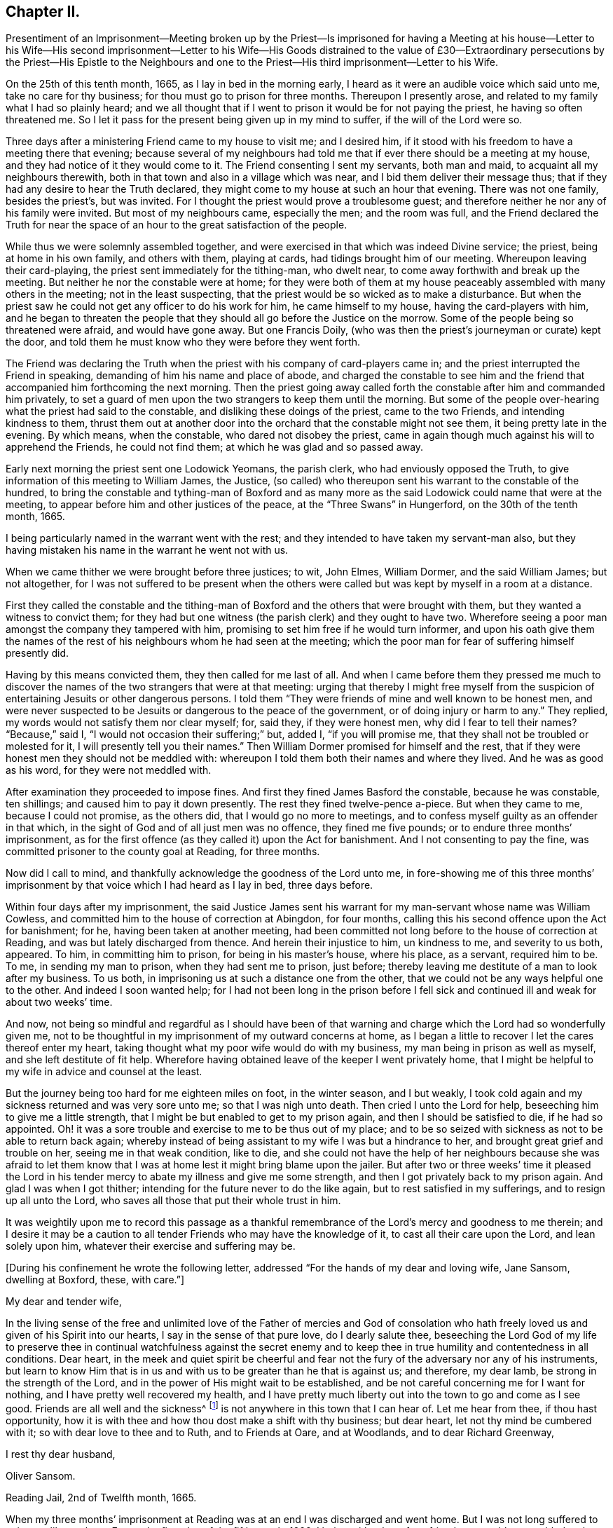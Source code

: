 == Chapter II.

Presentiment of an Imprisonment--Meeting broken up by the Priest--Is imprisoned
for having a Meeting at his house--Letter to his Wife--His second imprisonment--Letter
to his Wife--His Goods distrained to the value of £30--Extraordinary persecutions
by the Priest--His Epistle to the Neighbours and one to the Priest--His
third imprisonment--Letter to his Wife.

On the 25th of this tenth month, 1665, as I lay in bed in the morning early,
I heard as it were an audible voice which said unto me, take no care for thy business;
for thou must go to prison for three months.
Thereupon I presently arose, and related to my family what I had so plainly heard;
and we all thought that if I went to prison it would be for not paying the priest,
he having so often threatened me.
So I let it pass for the present being given up in my mind to suffer,
if the will of the Lord were so.

Three days after a ministering Friend came to my house to visit me; and I desired him,
if it stood with his freedom to have a meeting there that evening;
because several of my neighbours had told me that
if ever there should be a meeting at my house,
and they had notice of it they would come to it.
The Friend consenting I sent my servants, both man and maid,
to acquaint all my neighbours therewith,
both in that town and also in a village which was near,
and I bid them deliver their message thus;
that if they had any desire to hear the Truth declared,
they might come to my house at such an hour that evening.
There was not one family, besides the priest`'s, but was invited.
For I thought the priest would prove a troublesome guest;
and therefore neither he nor any of his family were invited.
But most of my neighbours came, especially the men; and the room was full,
and the Friend declared the Truth for near the space
of an hour to the great satisfaction of the people.

While thus we were solemnly assembled together,
and were exercised in that which was indeed Divine service; the priest,
being at home in his own family, and others with them, playing at cards,
had tidings brought him of our meeting.
Whereupon leaving their card-playing, the priest sent immediately for the tithing-man,
who dwelt near, to come away forthwith and break up the meeting.
But neither he nor the constable were at home;
for they were both of them at my house peaceably assembled with many others in the meeting;
not in the least suspecting, that the priest would be so wicked as to make a disturbance.
But when the priest saw he could not get any officer to do his work for him,
he came himself to my house, having the card-players with him,
and he began to threaten the people that they should
all go before the Justice on the morrow.
Some of the people being so threatened were afraid, and would have gone away.
But one Francis Doily, (who was then the priest`'s journeyman or curate) kept the door,
and told them he must know who they were before they went forth.

The Friend was declaring the Truth when the priest
with his company of card-players came in;
and the priest interrupted the Friend in speaking,
demanding of him his name and place of abode,
and charged the constable to see him and the friend
that accompanied him forthcoming the next morning.
Then the priest going away called forth the constable after him and commanded him privately,
to set a guard of men upon the two strangers to keep them until the morning.
But some of the people over-hearing what the priest had said to the constable,
and disliking these doings of the priest, came to the two Friends,
and intending kindness to them,
thrust them out at another door into the orchard that the constable might not see them,
it being pretty late in the evening.
By which means, when the constable, who dared not disobey the priest,
came in again though much against his will to apprehend the Friends,
he could not find them; at which he was glad and so passed away.

Early next morning the priest sent one Lodowick Yeomans, the parish clerk,
who had enviously opposed the Truth,
to give information of this meeting to William James, the Justice,
(so called) who thereupon sent his warrant to the constable of the hundred,
to bring the constable and tything-man of Boxford and as many more
as the said Lodowick could name that were at the meeting,
to appear before him and other justices of the peace,
at the "`Three Swans`" in Hungerford, on the 30th of the tenth month, 1665.

I being particularly named in the warrant went with the rest;
and they intended to have taken my servant-man also,
but they having mistaken his name in the warrant he went not with us.

When we came thither we were brought before three justices; to wit, John Elmes,
William Dormer, and the said William James; but not altogether,
for I was not suffered to be present when the others were
called but was kept by myself in a room at a distance.

First they called the constable and the tithing-man of Boxford
and the others that were brought with them,
but they wanted a witness to convict them;
for they had but one witness (the parish clerk) and they ought to have two.
Wherefore seeing a poor man amongst the company they tampered with him,
promising to set him free if he would turn informer,
and upon his oath give them the names of the rest
of his neighbours whom he had seen at the meeting;
which the poor man for fear of suffering himself presently did.

Having by this means convicted them, they then called for me last of all.
And when I came before them they pressed me much to discover
the names of the two strangers that were at that meeting:
urging that thereby I might free myself from the suspicion
of entertaining Jesuits or other dangerous persons.
I told them "`They were friends of mine and well known to be honest men,
and were never suspected to be Jesuits or dangerous to the peace of the government,
or of doing injury or harm to any.`"
They replied, my words would not satisfy them nor clear myself; for, said they,
if they were honest men, why did I fear to tell their names?
"`Because,`" said I, "`I would not occasion their suffering;`" but, added I,
"`if you will promise me, that they shall not be troubled or molested for it,
I will presently tell you their names.`"
Then William Dormer promised for himself and the rest,
that if they were honest men they should not be meddled with:
whereupon I told them both their names and where they lived.
And he was as good as his word, for they were not meddled with.

After examination they proceeded to impose fines.
And first they fined James Basford the constable, because he was constable,
ten shillings; and caused him to pay it down presently.
The rest they fined twelve-pence a-piece.
But when they came to me, because I could not promise, as the others did,
that I would go no more to meetings,
and to confess myself guilty as an offender in that which,
in the sight of God and of all just men was no offence, they fined me five pounds;
or to endure three months`' imprisonment,
as for the first offence (as they called it) upon the Act for banishment.
And I not consenting to pay the fine,
was committed prisoner to the county goal at Reading, for three months.

Now did I call to mind, and thankfully acknowledge the goodness of the Lord unto me,
in fore-showing me of this three months`' imprisonment
by that voice which I had heard as I lay in bed,
three days before.

Within four days after my imprisonment,
the said Justice James sent his warrant for my man-servant whose name was William Cowless,
and committed him to the house of correction at Abingdon, for four months,
calling this his second offence upon the Act for banishment; for he,
having been taken at another meeting,
had been committed not long before to the house of correction at Reading,
and was but lately discharged from thence.
And herein their injustice to him, un kindness to me, and severity to us both, appeared.
To him, in committing him to prison, for being in his master`'s house, where his place,
as a servant, required him to be.
To me, in sending my man to prison, when they had sent me to prison, just before;
thereby leaving me destitute of a man to look after my business.
To us both, in imprisoning us at such a distance one from the other,
that we could not be any ways helpful one to the other.
And indeed I soon wanted help;
for I had not been long in the prison before I fell sick
and continued ill and weak for about two weeks`' time.

And now,
not being so mindful and regardful as I should have been of that
warning and charge which the Lord had so wonderfully given me,
not to be thoughtful in my imprisonment of my outward concerns at home,
as I began a little to recover I let the cares thereof enter my heart,
taking thought what my poor wife would do with my business,
my man being in prison as well as myself, and she left destitute of fit help.
Wherefore having obtained leave of the keeper I went privately home,
that I might be helpful to my wife in advice and counsel at the least.

But the journey being too hard for me eighteen miles on foot, in the winter season,
and I but weakly, I took cold again and my sickness returned and was very sore unto me;
so that I was nigh unto death.
Then cried I unto the Lord for help, beseeching him to give me a little strength,
that I might be but enabled to get to my prison again,
and then I should be satisfied to die, if he had so appointed.
Oh! it was a sore trouble and exercise to me to be thus out of my place;
and to be so seized with sickness as not to be able to return back again;
whereby instead of being assistant to my wife I was but a hindrance to her,
and brought great grief and trouble on her, seeing me in that weak condition,
like to die,
and she could not have the help of her neighbours because she was afraid to let
them know that I was at home lest it might bring blame upon the jailer.
But after two or three weeks`' time it pleased the Lord in his
tender mercy to abate my illness and give me some strength,
and then I got privately back to my prison again.
And glad I was when I got thither; intending for the future never to do the like again,
but to rest satisfied in my sufferings, and to resign up all unto the Lord,
who saves all those that put their whole trust in him.

It was weightily upon me to record this passage as a thankful
remembrance of the Lord`'s mercy and goodness to me therein;
and I desire it may be a caution to all tender Friends who may have the knowledge of it,
to cast all their care upon the Lord, and lean solely upon him,
whatever their exercise and suffering may be.

+++[+++During his confinement he wrote the following letter,
addressed "`For the hands of my dear and loving wife, Jane Sansom, dwelling at Boxford,
these, with care.`"]

My dear and tender wife,

In the living sense of the free and unlimited love of the Father of mercies and God
of consolation who hath freely loved us and given of his Spirit into our hearts,
I say in the sense of that pure love, do I dearly salute thee,
beseeching the Lord God of my life to preserve thee in continual watchfulness against
the secret enemy and to keep thee in true humility and contentedness in all conditions.
Dear heart,
in the meek and quiet spirit be cheerful and fear not the
fury of the adversary nor any of his instruments,
but learn to know Him that is in us and with us to be greater than he that is against us;
and therefore, my dear lamb, be strong in the strength of the Lord,
and in the power of His might wait to be established,
and be not careful concerning me for I want for nothing,
and I have pretty well recovered my health,
and I have pretty much liberty out into the town to go and come as I see good.
Friends are all well and the sickness^
footnote:[This no doubt refers to the fearful plague which was then raging in London.]
is not anywhere in this town that I can hear of.
Let me hear from thee, if thou hast opportunity,
how it is with thee and how thou dost make a shift with thy business; but dear heart,
let not thy mind be cumbered with it; so with dear love to thee and to Ruth,
and to Friends at Oare, and at Woodlands, and to dear Richard Greenway,

I rest thy dear husband,

Oliver Sansom.

Reading Jail, 2nd of Twelfth month, 1665.

When my three months`' imprisonment at Reading was
at an end I was discharged and went home.
But I was not long suffered to enjoy my liberty there.
For on the first-day of the fifth month, 1666,
I being with other of my friends peaceably assembled at
the house of Bartholomew Malam in Lambourne Woodlands,
to wait upon and worship the Lord,
we were violently haled out of our meeting by armed soldiers of
the trained band under the conduct of Charles Garrard their captain,
and many of us carried to Lambourne before Humphrey Hide, Thomas Garrard,
and Charles Fettiplace, called Justices, who committed eleven of us to prison,
viz. seven to the house of correction at Abingdon, and four, whereof I was one,
to the common jail at Reading for three months, upon the Act for Banishment;
where I continued a prisoner very near fourteen weeks.

+++[+++He wrote the following letter to his wife during this imprisonment.]

My dear wife,

These are to let thee understand that through the goodness of the Lord
I am very well in health and at present feel not the want of anything;
for I know the living God to be my Shepherd who doth
guide and lead me in the green pastures of comfort,
joy, and peace; so that satisfaction is by me daily enjoyed and witnessed.
Dear heart,
feel me in that living spring from whence our refreshment and daily satisfaction comes,
and be steadfast and immovable,
always having the eye of thy mind inwardly opened in pure fear,
watching over thy thoughts, words, and actions.
Oh dear heart, my true breathings often to the Lord have been,
that we both may be preserved faithful and single to the Lord;
that in all trials and sufferings that at present do or ever hereafter may attend us;
I say my earnest desire is, that we may not look out,
nor murmur at the Lord`'s dealings with us,
but that we may always be given up to do or to suffer
what the Lord shall be pleased to exercise us withal;
knowing that we are the Lord`'s, and he may do with us what pleaseth him,
and assuredly he will not suffer us to be tempted or tried any further than he will
give us strength to bear and endure as we stand faithful to what he makes known to us.
With dear love to all faithful Friends at Oare or elsewhere, I remain thy dear husband,

O+++.+++ Sansom.

Reading Jail, 14th of Fifth month, 1666.

And when I was set free from that imprisonment and came home again,
it was not long before my old adversary gave me another toss,
as he had before threatened to do.
For though I never went to hear the priest,
nor ever had one pennyworth of service from him, yet was he always restless till he had,
by one evil way or other, gotten away my goods from me for his pretended wages;
ruling by force and cruelty over the consciences of men,
like those whom the Prophet was sent to cry woe against, Ezekiel xxxiv.
Wherefore I think fit to set forth some more of his proceedings against
me after I was come home from my second imprisonment in Reading.

First I was summoned by a subpoena to appear in the Court of Exchequer at Westminster,
at his suit, in the ninth month, 1666.
Where when I appeared, according to the express words of the writ,
I found none to prosecute me or lay any thing to my charge;
for he had changed his mind and would not proceed any further in that Court.

But in a few months after, he procured a warrant called a Justicias from the Sheriff,
out of the County Court; and with that warrant he sent two bailiffs,
who took away my horses, which they kept in the bailiff`'s hands at Newbury,
and put my cows in the pound at Boxford and locked them in;
and so hard-hearted were both priest and bailiffs,
that they took no care nor gave any order that the cows should have meat given them;
so that if I had not carried fodder to them, they might have suffered much,
and have perished.
This coming to the hearing of one of my relations,
he (unknown to me) went to the under-Sheriff and passed his word,
that the cattle should be forthcoming when he should demand them;
and thereupon after they had been so detained for the space of eight days,
they were returned to me again.

On the 8th day of the second month, 1667, the Sheriff kept his Court at Abingdon,
whither this priest repaired; and his lawyer drew forth a declaration against me,
which contained many untruths.
Then some of my relations caused an attorney to give an appearance;
and the attorney`'s opinion was,
that the priest could not have a trial for tithes in that court.
After which I heard no more of this proceeding for four or five months;
so that I was ready to think the priest had let fall his suit there also.
But on the 26th of the sixth month 1667,
he stole (as I may say) a trial in the same Court.
For it was so subtly and privately carried on, that I had no certain knowledge of it,
before the bailiff came upon me with an execution;
and that too was early the next morning after the trial.
The bailiff`'s name was Richard Smith, who rushing suddenly in, searched my house,
and took away three pounds in money, and drove away all my cows and sheep,
amounting in all to the value of thirty pounds or thereabouts,
though the single value which the priest sued for was six pounds and eight shillings.

The wickedness of this priest was so great that I am willing
to hope there were but few worse in the nation;
for he was not only greedy, but exceeding envious.
Insomuch that when a certain man of my acquaintance, out of natural affection to me,
without either my consent or knowledge,
sent to him by some of his neighbours to let him
know that if he would take two indifferent men,
and let them value what the tithes of my living was worth, he would engage to pay it;
the priest would not accept of it, but said he would root me out of the town,
or words to that effect.
And so high was his malice that it made him not only break forth into those bad expressions,
as that, if the king would but grant a law for it,
he would be the first man that would have me burnt,
and that would set a fagot to my tail, which he uttered more than once; but also,
after he had caused me to be excommunicated he told the people,
that now none must have anything to do with me, either to buy or sell or the like;
and even the miller was forbidden to grind my corn.

Yea this envious priest threatened one man that did use to work for me,
that if he did not leave off working for me he would present him into Oxford Court,
and the severity of the law should be prosecuted
against him and bid him work for me again if he dared.
The poor man for fear of the priest left off,
and did not dare to work for me any longer at that time.
But about a year after having forgot it seems the priest`'s threatenings,
he ventured to work for me again.
But the priest had not forgot to deal wickedly by him,
as the poor man soon found to his cost, for he was presented,
and the apparitor came and summoned him to appear at their Court;
which so affrighted the poor man, that being in doubt what the issue of it might be,
he gave the apparitor money to make it up and settle the matter,
that he might have no further trouble about it.

Another occasion of no small difference happened between us, which was this:
the tower of his worship house, called by him the Church, had formerly fallen down;
and my house adjoining to that which they call the Churchyard,
the rubbish thereof lay so high against the side of my house, that it did me much hurt.
Wherefore I took my mattock,
and went to dig a trench or gutter under the eaves
of my house on that side next the graveyard.
But the priest seeing me at work there,
came at me with open mouth as if he would have devoured me,
and violently took my mattock from me; and not only so,
but threw down my garden bounds on that side which
was next the said graveyard flat on the ground,
and caused the trench I had digged to be filled up.
And so great a clamour and noise he made,
that it drew several of the neighbours in to know what the matter was.
When he saw them flock in, he in his rage and thinking to startle me,
asked me before them, whether I would own that letter which I had lately sent him?
I bid him produce it and read it to them and I would assuredly own it.
But he seeing me not daunted at it would not produce it.
Now true it was, that I had sent him a letter not long before;
the occasion whereof was this.

After he had taken away my goods for tithes, as is before related, some of my relations,
seeing that my goods were like to be sold under-hand,
made an agreement with the priest to pay him twenty pounds,
and they to take the goods to sell for as much as they could; intending, as they said,
to keep the overplus money for him till another time if he should fall upon me again.
This agreement between the priest and them,
I was so far from having any hand in or giving any consent or countenance to,
that I endeavoured to the utmost of my power to hinder and withstand it; as the Lord,
who knows my heart, bears me witness.
And when this blind bargain was thus patched up and the money paid,
there was a general release under the priest`'s hand and seal sent to me;
which I returned back to him, enclosed in the letter he mentioned,
which was of this tenor:

James Anderton,

I have lately received a general release under thy hand and seal.
I much wonder thou wast so impudent as first to steal my goods
and rob my house for wages though I never set thee at work;
and then deceitfully thou makest it out as if I had paid thy demands,
and thereupon hast acquitted me.
Be it known unto thee thou hypocrite, that I never consented to pay thee anything,
because I owed thee nothing;
thy release I return back to thee again as a testimony against thy deceit.
But as for the goods and money that were by thee violently taken from me,
I can look upon it to be no other than theft and robbery,
which will assuredly be upon thy account before the
righteous God unto whom I have committed my cause,
whose truth and servants thou hast reproached,
and whose worship thou hast disdainfully opposed.
For at Chewly, on the 10th of the seventh month,
thou didst prefer card-playing before the true worship of God.
Oh full of all subtlety, how dost thou pervert the right way of God!
Thou shalt as assuredly feel the vengeance of God and his
fiery indignation for these things as thou hast done them;
and with the murderer,
swearer and liar thou shalt be shut out except thou speedily repent.
O repent, repent; if thou canst find a place.

O+++.+++ S.

The 24th of the Eighth month, 1667.

P+++.+++ S.--And now, James Anderton,
consider with thyself what thou hast brought to pass by
thy striving in cruelty against me these four years;
thou hast but made thy folly manifest.
Alas! what am I, that thou shouldst thus strive against me?
But it is the living God that is on my side and hath preserved me hitherto;
living praises be to His name forever.

In the Truth of God, unto which all must bow,

At first I was not so strong as I am now.

Holy Praises be to my Rock and Strength forever;

For from his Love no earthly thing can sever.

O+++.+++ S.

After this I had little more to do with him for some time,
till the Court Leet came which was in the second month, 1668,
to which being summoned I did appear there;
and the priest being there also he soon fell upon me,
charging me with having printed lies against him in a book,
which he said was almost filled with lies.
I desired him to instance in anyone particular, and prove it false if he could,
before all the people; there being the chief men of three or four parishes.
He would not give an instance; but went on exclaiming against me with a loud voice;
saying I held erroneous principles, and that I denied the Trinity^
footnote:[The Society of Friends always believed
in the "`three that bear witness in heaven:
the Father, the Word, and the Holy Spirit`" (1 John 5:7),
they only objected to calling the Father, Son,
and Spirit three distinct "`persons,`" not feeling free in conscience
to give other names or appellations to the one true God,
than what are given in holy Scripture.]
and the Sacraments.
I answered that I denied no principle of religion that can be warranted by the Scriptures.
But he not willing that I should be heard went on still,
and made a long clamorous speech against me, using many bitter reviling words.
And not satisfied with that,
he in his fury with his own hands violently plucked
my hat from off my head two several times,
in the presence of all the people, and the last time kept my hat from me for a while.
And thus he spent much of the time until he went to dinner,
endeavouring as much as in him lay to render me odious and contemptible,
and to make me a gazing-stock to the whole assembly.
But when the priest was gone to dinner it came in my mind to write a few words,
for the better information and satisfaction of the people; which I did in these words:--

Whereas I, Oliver Sansom,
have this day been charged by James Anderton with printing lies in a book against him,
and also with holding erroneous opinions,
both which charges are absolutely false and untrue,
as will plainly be made appear if he will but commit them to writing;
and therefore I desire it may be so done.
But if he refuse,
may it not then be justly suspected that he cannot prove what he hath charged me with:
let the wise in heart judge.

This is written, that things may be fairly tried, and false reports stopped, by

Oliver Sansom.

The 6th of the Second month, 1668.

This little paper I fastened to a post in the middle
of the great hall where the Court was kept,
that it might be seen and read of all there present.
And after it had stuck there some time and was pretty well viewed,
one of the company took it down and carried it up to the priest.
And whether it was that he was sensible he had overshot himself and was
not willing to have his false charges at that time further opened,
or that having had his dinner he was in a better humour, I know not;
but all that afternoon he carried himself more quietly
towards me and with a show of kindness.

Mention was made how the priest having taken away my goods for tithes,
some of my relations had made an agreement with him and paid him twenty pounds,
that they might have the disposal of the goods,
and keep the overplus money for him until another time.
One of those relations was Thomas Bunce, my wife`'s father, who some time after,
observing that what he had done had made me very uneasy,
and did but make the priest more greedy after his prey,
was troubled in his mind that he had meddled in that matter;
and being desirous to be rid of that money which was left in his hands
on that occasion and to clear himself from being further concerned therein,
he sent the money to the priest, and with it the following letter.

Mr. Anderton,

Whereas there did arise a difference between you and my son-in-law Oliver Sansom,
which did grow to such a height and on your part was managed with such rigour,
that about a year ago you did cause his house to
be searched and took away what money was to be had,
and also seized and drove away all his sheep and cows.
Whereupon I sent my other son-in-law Richard Vokins to assist
my friend John Sansom to make an agreement with you;
fearing lest you should make such a spoil of the goods of the said Oliver,
as might be to his undoing.
And so an agreement was concluded, and you being paid your demands in money,
then the goods (that by your procurement were taken away
as aforesaid) were by you delivered into their hands;
that is to say, to John Sansom and Richard Vokins,
and the said goods being sold did arise to more money than was paid to you for them.
The overplus whereof being now in my hands and I considering
seriously with myself that the man from whom the goods were
taken detains his tithes only upon a conscientious account,
therefore I think he should not be so hardly dealt with;
for sure I am it is contrary to the doctrine and commands of Christ,
which was to love enemies, and to forgive trespasses as we desire to be forgiven.
And it is also contrary to the Apostles`' practice who did not make the Gospel chargeable,
for they testified to them among whom they preached,
that they sought not theirs but them.
And seeing you do profess the Scriptures to be your rule,
I desire you would compare your practice with them.
As for my part I am sorry that ever I meddled with those
goods taken away by you on that account and in that manner;
and I do hereby let you know,
that I do intend never to be concerned in such a business again.
In witness whereof I do herewith return the overplus money back again to you,
desiring I may be as clear before the Lord as I am in doing wrong to you in this matter.

Thomas Bunce.

Charney, October 30th, 1668.

There was also another letter written to the priest upon the same occasion,
by Richard Vokins; who had been an agent or instrument in the before-mentioned agreement;
and thus it was:

Mr. Anderton,

These are to let you know that I intend never to be instrumental any way
in making any more agreements or compositions between you and Oliver Sansom.
For I see it doth on the one hand but add grief to his sufferings and
on the other hand it encourages you in your oppression and violent doings.
Therefore I advise you to take heed and look to it;
for he that doth wrong shall receive of the Lord for the wrong he hath done,
and there is no respect of persons with him.
And besides I may tell you that your dealing with us in
that composition was not like a civil honest man;
for you did beforehand promise to bring a particular account with you to Cheveley
(where we met you) what your demands were that you did sue for.
But when you should have produced it, you shuffled and shifted it off;
pretending a mistake.
However to satisfy us you did then and there punctually promise again and again
that Oliver should have it of you whensoever he would desire it;
and thereupon we did agree and compose the matter with you and paid you money,
so that you had your desire.
But when Oliver did ask you to perform your promise, you did deny him with these words,
'`I have done with that now.`' Meaning, that having got the money you had your desire,
and did not intend to perform your promise.
But I must tell you that if you had not promised,
and covenanted in that manner I suppose we should have made no agreement with you,
however not at that time;
for it would have been unreasonable for us to have paid
you so much money and not expect to know for what,
and why, in the particulars.
And seeing you have dealt so by us,
I have just ground if it be but for that cause to deny any further dealing with you;
for plainly I have not often found the like deceit among the worst of men.

Richard Vokins.

West Charlow, October 31st, 1668.

These letters were first delivered to my own father,
in hopes that he also would clear himself from being concerned any more
for the future in the controversy between the priest and me.
For my relations meddling in it had been and was a great exercise and trouble to me;
and I laboured with my utmost diligence to prevail with them to engage
themselves from meddling any more in this matter for the future.
And having prevailed with my father-in-law and brother-in-law,
as aforesaid (who both of them were afterwards convinced of the blessed Truth and became
honest Friends and lovers of it;) I besought my own father also to do the like.
But he for a while refused, intending to make a further agreement with the priest;
and for that end sent several times to him to invite him to meet him at
some convenient place that they might treat together about it.
But when he saw that the priest kept off and would not come to speak with him,
he sent to him, desiring a particular account of his demands.

At length the priest sent him a few words in writing after a slight manner,
altogether insignificant as to particulars, and therefore unsatisfactory to my father.

Whereupon seeing himself so slighted and his expectation frustrated,
my father was offended with the priest,
and became willing also to acquit himself of that business;
and thereupon after he had laboured in it near three months,
he sent both the money and the letters,
which he had some time before received from my father-in-law Thomas Bunce,
and my brother-in-law Richard Vokins, (which he had kept till now,
that they might not anger the priest and render him less tractable
in his intended treaty with him;) and together with them,
he sent the priest a few lines from himself also, in these words:

Mr. Anderton,

Whereas I have received a paper containing a certain value of tithe of Oliver Sansom`'s,
but nothing in particular nor any name subscribed to it,
I having received of my friend Thomas Bunce the money
that is left of the goods which you took away,
I do herewith send it to you with a letter that came from the said Thomas Bunce,
and also one from Richard Vokins;
intending never any more to have anything to do therein.
So with my love to you, I rest,

John Sansom.

January 1st, 1668.

My relations having thus (through my importunity) discharged
themselves of this matter it was greatly to my satisfaction.
But when these letters were delivered to the priest,
he was very angry and refused to take the money.
Whereupon the neighbour that carried it to him came
to my house and throwing it down on the table said,
the priest would not have it, and he thought I had most right to it;
and so left it and went his way.

After this, at the time called Easter following,
the people of Box ford (where I lived) being gathered
together in the house they called their Church,
to choose officers for the parish;
the priest took occasion at that time and in that place,
to accuse me in a malicious manner before all the people there assembled;
and spake also contemptuously against the Truth and way of God,
which I and my Friends made profession of.
Which when I heard of I was much grieved,
and felt a concern lie upon my spirit to write something in answer thereunto,
for the information and good of the people and for the vindication
of the precious Truth from his slanderous suggestions;
whereby he sought to render both it and them that professed it odious to his auditory.
And that which I wrote was as followeth.

Friends and Neighbours,

Forasmuch as James Anderton hath opened his mouth wide against
the innocent people of God called Quakers in general,
and me in particular; but chiefly against the Truth which we profess;
now it is well known to most of you that his enmity hath
been openly manifested towards me both by words and deeds.

Yet he could never justly charge me with evil doing, though he hath sought for it;
to the praise of the God of my life be it spoken, who by his grace hath preserved me,
and by his own good Spirit hath led and strengthened me hitherto;
blessed be His holy name forever.

Now as to what he hath charged me with from the printed book,
wherein some of his envious doings are laid open and discovered;
for the truth of what is therein contained you know I need not go far for witnesses;
because that many of you can testify from your own
knowledge that the greatest part thereof is true;
and as to that passage in the latter end of the said book, to wit,
that he preferred card-playing before the true worship of God,
you know that in your hearing he said,
that he did prefer card-playing a hundred times before
our meetings for worshipping of God.

Now if it can be proved,
that the true worship of God is in that very way
which we meet together to worship him in,
and in that very way wherein we meet together and
worship God in is the true worship of God performed;
then it is evident,
that he that speaks against our meetings speaks against the true worship of God:
now it can be so proved,
therefore he that speaks against our meetings speaks against the true worship of God.

For proof hereof, First,
we can and do in truth testify that we have the seal
and witness of the Spirit of Christ in ourselves,
that in our meetings we do worship the only true God in Spirit and in Truth,
according to the words of Christ, (John iv.) And therein we do find acceptance with him,
and are also led and guided by the same Spirit to do those things which please him.
And as many as become faithfully obedient thereunto come
to know the effectual working of his mighty power,
to redeem them from the bondage and captivity of sin and death inwardly,
and from a vain conversation outwardly; so as to live soberly,
righteously and godly in this present world.

Secondly.
We do abide in the doctrine of Christ and do keep his commandments;
as might be largely evinced according to the Scriptures of Truth.

Thirdly.
Our meetings are according to the examples of the
Apostles and saints in the primitive times,
who worshipped God in the Spirit and rejoiced in
Christ Jesus and had no confidence in the flesh;
and if anything was revealed to him that sat by, the first was to hold his peace;
that all might be comforted and edified in the Truth.
1st Cor.
xiv. 30.

Fourthly.
We are also come to witness the fulfilling of the Scriptures
which were spoken before by our Lord and Saviour Jesus Christ,
to wit, that against his followers,
persecutors would arise who would say all manner of evil against them for his sake;
and that they would cast them out of the synagogues; yea, said he, the time shall come,
that whosoever killeth you will think he doth God service.

Now see and mark well, whether James Anderton be not exactly here pointed at; as First,
for saying all manner of evil falsely.
Secondly, for excommunicating or casting out of his synagogue.
And Thirdly, for putting to death, if he had power to his will.
For he hath told me in plain terms, that if the king would but grant a law,
he would be the first man that would set a fagot to my tail.
A sure sign that he is not a true Christian, not a follower of Christ Jesus.
For we have the express testimony of the Apostle Paul,
that all who will live godly in Christ Jesus shall suffer persecution; not persecute,
but be persecuted.
And as the Christians of old had these things done unto them,
so we have now the same done unto us; and that for no other cause but for godly living,
innocent walking,
and bearing our faithful testimony for the truth
and worship of our God against all false worships.
And like as they of old did,
so we now for the same cause do take joyfully the spoiling of our goods;
knowing in ourselves that we have in Heaven a better and more enduring substance.
So that we are not terrified by our adversaries;
"`Which is to them an evident token of perdition; but to us of salvation,
and that of God.`" Phil. 1:28.

So it is clear, first, by the witness of the Spirit of Christ in ourselves,
(see 1 John 5:10) and by our lives and conversations whereof the fruits thereof appear.
Secondly, by our keeping the commands of Christ.
Thirdly, by our exercise and practice in our meetings.
And Fourthly, by our sufferings for righteousness sake,
that our meetings are of God and that the worship
performed therein is the true worship of God.
And therefore whosoever speaks against our meetings
and worship speaks against the true worship of God.

And whereas he says we are worse than the papists;
I know no ground he has so to say or think, unless it be for this;
that the pope and papists first set up the anti-christian yoke of tithes
in this nation for the maintaining a company of priests in ease,
idleness, pride and fulness, to the great oppression of the people.
And now the Lord hath raised a testimony in the hearts of his people
against all such false ministers and deceitful workers,
so that we cannot put into their mouths;
for which cause they have prepared war against us.
But it is not to be wondered at if these men (whose god is their belly,
and who mind earthly things) do so kindly remember their father the pope,
for having left them this sweet legacy of tithes, and prefer him far before us,
who would have them live as did the ministers of Christ in the primitive times,
who preached the gospel freely,
and did receive no more than what was necessary for food and raiment,
and were therewith content;
which also was freely given them by those that received and owned their doctrine;
as may be seen at large in the Scriptures of Truth.

And as for all his other accusations which he in a clamorous manner vented against us;
surely he had no more ground for them than his forefathers,
the priests and persecutors of old, had against Christ and his followers.

And now I may say, as the apostle Paul once did to his persecutors,
that after the way which this priest calls heresy,
do I (with many more) worship the living and true God;
believing all things that are written in the Holy
Scriptures which do bear testimony of Christ Jesus,
the true Light, in whom I have believed;
being freely given up to follow him through the many tribulations,
hoping to keep the word of his patience, even unto the end.
And then I have an assurance,
that he will keep me in the hour of temptation and in the day of trial,
which will come upon all that dwell on the earth.

And unto all you, my loving neighbours, is true love in my heart,
with earnest desires that you would consider your own states and standings,
every one of you, whether you are not in the broad way.
For plainly I testify to you in the fear of the holy God,
that James Anderton your priest is not in the way that leads to life;
and if any of you do think to receive any good or benefit to your souls from his ministry,
you may as reasonably expect to gather good fruit from an evil tree; which Christ said,
could not be.

Wherefore in Christian love to your souls I write this,
to warn you not to trifle away your precious time;
but turn to the Life of Christ and the manifestation of the Holy Spirit,
which is the gift of God, shining in your own hearts and consciences,
which will reprove for and condemn sin in your mortal flesh,
and through believing will lead you out of sin into a state of acceptance with God;
in which continuing, through obedience,
you may come to be redeemed from the bondage of corruption,
and be brought into the glorious liberty of the children of God,
who are all led by his Spirit.

I am a real friend to all tender-hearted people but a living witness against deceit,

O+++.+++ Sansom

The 28th of the First month, 1669.

P+++.+++ S. If James Anderton or any other hath anything to charge us with,
who are in scorn called Quakers,
let it be produced in writing openly to the view of all sober people;
and they may expect a sober answer in plainness.
And so let them and us be tried by the Scriptures of Truth;
and whoever is found guilty of error, let him be censured accordingly.

"`Prove all things; hold fast that which is good.`"

I appointed my man to read this foregoing letter in the audience of the people,
when they came forth from their worship,
the next first-day after the priest had so despitefully clamoured against me,
as is before expressed.
The priest it seems was gone that day to his other quarter;
for he had two places or quarters from whence he sought his gain.
And as my man was standing in my garden,
which adjoined to that which they call the churchyard,
and began to read my letter to the people as they came forth, who thronged near to hear;
it so fell out,
that at that very instant the priest himself came
home from his other shop or place of trading-worship;
and seeing the people soberly giving attention to what my man was reading,
he hasted thither himself also, and pressed near to the place where my man stood.
And at first, in a deriding manner he put off his hat,
endeavouring with mocks and scoff`'s to raise up lightness in the people;
and often interposed questions to interrupt the mart in his reading.
But when he saw all that would not do,
and that he could not baffle or hinder the one from reading nor the others from hearing;
he then, in a sort of furious madness leaped at my man,
and having torn the paper out of his hand rent it in the midst.
Then told my man, he had behaved himself honestly hitherto;
but if he would do such knacks as this, he should go to prison.

Though the reading this paper (so far as it was read)
unto his hearers angered the priest for the present;
yet he grew quieter upon it for awhile, so that for some months he said little to me;
but afterwards, his belly still craving, he would take occasion often when he met me,
to threaten me with a prison if I would not pay him tithes; and in the eleventh month,
1669, seeing me in the street, he told me,
he had favoured me the longer because of the cold weather, but now,
if I would not pay him, I should be sure to go to prison.
Whereupon I asked him, how his heart could be so tender as not to hurt me with cold,
and yet could burn me with fire, as he had formerly said.
Then he seemed to warn me and withal threatened me before a witness,
that if I did not pay him, I must expect to go to prison;
and desired me not to take it ill,
I told him I could not take it as from a minister of Christ;
for I never read that any of them did ever go to law for their wages.
So in the conclusion, he seemed to carry himself more smoothly than formerly,
with feigned words pretending to pity me and the like.
But I having a sense of his dissimulation and deceit,
felt a concern upon my spirit to write some lines as a warning to him;
which were as followeth.

James Anderton,

I have considered of thy warning or rather threatening of me yesterday.
And in the consideration thereof, there did arise a word in my heart,
as a warning from the Lord to thee; that thou take heed what thou doest unto me;
for the Lord Jesus, the righteous judge, in the dreadful day of account,
will reckon it as done unto himself.
Because he, by his pure light hath let me see, that the work and ministry which thou,
for filthy lucre`'s sake, art crept into, is not of God,
neither wast thou led into it by the good Spirit of the Lord, but by the contrary spirit,
which doth always resist the Spirit of God, and despiseth his light in the conscience.
And the Lord hath not only let me see this;
but hath raised me up to bear a testimony for his Truth,
against thy deceit and hypocrisy.
And this is to certify thee, in God`'s fear, from my very heart, that I cannot,
neither dare I, pay thee wages, which unjustly thou doest claim,
for fear of offending the Lord God, who hath given me life.
I tell thee plainly, I had rather die the sharpest death that can be invented,
than willfully to grieve the good Spirit of the Lord
and rebel against his light in my conscience.

And this is further to let thee know, that Jesus Christ, the Light of the world,
that lighteth every man that cometh into the world, even He is my strength and my stay;
yea, He alone is my hope of glory; and by His power it is,
that I do stand this day a witness on his behalf for his blessed Truth,
in opposition to thy ways and practices.
And seeing what I do herein is not of myself but by him alone;
therefore whatsoever thou doest against me in this matter,
he may justly impute it as done unto himself, (read Matt,
xxv.) for he alone is both the Author and Finisher of my faith,
and also the defender and preserver of me in it.

Therefore in tender love to thy soul,
I advise thee to be warned and to take heed what thou doest;
and repent and turn to the Lord and obey his light in thy conscience,
whilst his Holy Spirit striveth with thee; lest thy day pass over and thou be cut off,
and there be no remedy for thee.

Written by one, unto whom, through the mercy of the Lord,
it is given on the behalf of Christ,
not only to believe but willingly to suffer for his sake.

O+++.+++ Sansom.

The 14th of the Eleventh month, 1669.

This letter I sent to his house by my man;
and the priest being then in his chamber was called down,
and the letter delivered to him, who with a fierce and wrathful look took it in his hand,
threw it back into the man`'s face; and turning about,
ran up stairs again without speaking one word.
At which strange deportment of his, they of his own family that beheld it,
seemed to be astonished.
But my man came away and left the letter there; which,
as the priest`'s children reported, was afterwards burnt.

About a month after this, I met both the priest and his wife on horseback,
on the highway, near unto a gate, which I opened for him; and the weather being cold,
he said to me, "`Honest Oliver,
thou mayest pray for the continuance of this cold weather to keep thee out of jail.`"
I asked him, why he threatened me with a jail, seeing he confessed to my honesty?
"`Surely,`" said I, "`the jail was not made to confine honest men.`"

But my honesty could not secure me against this priest`'s dishonesty and cruelty.
For shortly after this, having procured a writ against me,
he sent it to the bailiff of Lambourn, who was then to go to the assizes,
desiring him to come early in the morning,
to arrest a man who he did believe would bear him company to Reading.

The bailiff came accordingly and brought his man with him;
and they taking the priest`'s son with them to direct them, waited for me,
and as I passed along the street laid hold of me;
and the priest having counselled them before not to trust me,
the bailiff would hardly suffer me to go into my house to put on other clothes;
yet at length he did let me go in, himself and his man going in with me.
So while I was making myself ready, I caused the bailiff and his man to eat and drink;
and then being ready to go with him, my dear wife and I kneeled down and prayed together,
committing each other to the Lord, and so took leave of each other,
knowing it was for the Lord`'s sake alone that we were thus parted asunder.

Meanwhile the priest`'s own horse was made ready to carry me to prison;
and he himself with his wife and children came into the street,
to behold me carried away;
and he scoffingly said he would have me remember to carry a pen and ink with me;
for he thought I might have leisure now to write more books.
Truly I was grieved in my spirit to see him harden himself so in
his wickedness and in his rebellion against the Lord and his Truth,
and even against the light in his own conscience;
which I was sensible had at some times reached unto him,
and in some measure opened his understanding.
Wherefore just before I got upon the horse I made a little stand;
and fixing my eyes earnestly on him, in the dread of the Lord I thus spake unto him:
"`James Anderton, if thou hadst done this ignorantly as not knowing what thou didst,
then I could have besought the Lord to forgive thee; but seeing thou doest it willfully,
against the light of thy own knowledge, I have now only this to say,
the Lord look upon it and require it.`"

Having said this I sat on horseback and was conveyed to Reading jail,
on the last day of the twelfth month, 1669,
where I was kept a close prisoner two full years and upwards.
In all which time I never saw my own habitation, nor indeed as much as desired it;
but rested satisfied in the will of my heavenly Father;
being willing to drink that cup which he had appointed for me.

+++[+++The following letters are here inserted according to their dates,
having been written from Reading jail during this imprisonment.]

My dear Wife,

These are to let thee understand that I am well; praised be the Lord over all forever.
Hath made hard things easy and bitter things sweet unto us; so that we feel his yoke,
who is meek and lowly in heart, to be easy and pleasant unto us,
so that we have even our heart`'s desire.
The Lord hath wonderfully preserved us when men rose up against us,
and did spread and furnish our table in the sight of our enemies.
Oh let us not forget His manifold mercies, nor let his benefits slip out of our minds,
for He hath done that for us that none other could do;
therefore let us with all diligence look to the Lord with a single eye at all times,
and wait upon Him to receive of his counsel to guide
and direct us at all times in all we take in hand;
that whatsoever we do, it may be to His praise and glory, who alone is worthy over all,
blessed forever, Amen.

My dear love is to thee and also to T. V. (Thomas Vokins) and I desire that your
conversation may be without covetousness and such as becometh Truth,
that you may be a good savour unto God and all people,
both in your buying and selling and in your ordinary communications,
that you may be serious, sober, meek,
and quiet towards all and one towards another in the fear of the Lord;
and never heed the frowns of the enemy nor the threats of the adversary,
for none can harm us if we follow that which is good.
So with my entire love to you all,
and desiring your preservation and perseverance in the precious truth,
which is more to be prized than all things else besides,
therefore hold it fast and sell it not.
I desire to have my dear love to Katharine Evans,^
footnote:[Katharine Evans was the wife of a Friend named John Evans, who lived near Bath,
"`a man of considerable estate,`" who bore a good testimony to the Truth,
and was on that account several times imprisoned.
In 1664, he laid down his life in prison, for obeying our Saviour`'s command,
"`Swear not at all.`"
{footnote-paragraph-split}
Katharine Evans and Sarah Cheevers were amongst the earliest Friends who visited Scotland,
being there in the year 1654.
In 1657, "`for exhorting the people to repentance,`" at Salisbury,
she "`was stripped and tied to a whipping-post in the market and there whipped.`"
She "`travelled in many countries, and suffered much for her testimony.`"
In 1658, she with Sarah Cheevers went towards Alexandria,
but the ship putting in at Malta, the Friends going ashore were soon taken up,
and suffered a dreadful confinement, for about four years in the inquisition;
of which an account is published.
{footnote-paragraph-split}
After their return to England,
they travelled in the service of Truth, and went through England, and Ireland.
In the year 1664 (in which her husband died,) she and Sarah Cheevers, her companion,
were imprisoned at Wirdscombe; and in 1666, she was imprisoned in Welshpool,
Montgomeryshire.
{footnote-paragraph-split}
She was almost constantly engaged in her Master`'s service,
and private records alone tell of most of her devoted labours.
It appears from the above letter, that at its date, 1670,
she was travelling in the ministry in and about Berkshire.
{footnote-paragraph-split}
In 1682,
we find her amongst the Friends suffering a cruel imprisonment in Newgate, in London,
where indeed she appears frequently to have been;
"`she was also among the 116 Friends who suffered imprisonment at Bristol,`"
when meetings were kept up in that city by children only,
under 16 years.
"`After many adversities and great sufferings, having lived to a great age, she died,
and so entered into everlasting rest.`"
Her decease was about the fourth month, 1691.]
and do accompany her as much as thou mayest;
my love is also to A. H. and S. L. and to friends as thou art free.
I desire to have my love remembered to Martha Weston, and to friends at Care and Newbury.
I intended to send a copy of the observations upon the Act, but I could not have leisure,
for I have been very much employed of late,
and I would have Robert Wilson to borrow Ann Head`'s copy,
and let him and John Normanton write as many as they can,
for they may be very serviceable, and let William Austell of Oare do the like.

Mind my dear love to them.
I desire that John Wightwick may take care that this
enclosed letter be safely delivered as it is directed,
and let him keep the paper that I gave him a week longer before he make it public.
So with dear love to every honest heart, farewell,

O+++.+++ Sansom.

Reading Jail, 4th of Third month, 1670.

* * *

My dear Wife,

In the pure living Truth, which changeth not, doth nay love truly reach forth unto thee,
earnestly desiring thy growth and perseverance therein in the true fear of God,
which keeps the heart clean and single to the Lord at all times.
Dear heart, by this thou mayest know that I am pretty well,
and S. B. his dear love is to thee, and to J. W,
and A. H. and T. V. But some of us are pot well,
for Joseph Phipps was taken ill yesterday and Thomas Curtis
and Christopher Cheeseman and Anthony +++_______+++ are not well.
So having not much at present but my dear and entire love unto you all,
desiring that you may all with one heart and mind keep single
and watchful in the pure light of the Lord,
that no one of you may lose ground nor lose any part of
that good state and condition unto which you have attained;
for a good state and condition may be soon lost if the watch be not truly kept.
Therefore take heed and hold that which you have gained,
and press forward in the heavenly race with patience
and meekness in the true fear of the Lord.
And keep in the diligence, and out of that which seeks itself or its own ease;
but in the cross of Jesus continue,
even in that cross which is the power and wisdom of God,
wait to be preserved and kept unto the end; which is the desire of my life for you all,
as for my own self, and remain, thy dear husband.

O+++.+++ S.

Reading Jail, 26th of Fifth month, 1670.`"

* * *

My dear Wife,

My dear and tender love doth truly reach forth unto thee,
and in the singleness of my heart doth truly salute thee,
earnestly desiring and daily praying in the sincere breathings
of my life that thou mayest be preserved single and sincere,
daily growing more and more in the pure, tender,
meek and lowly spirit of our Lord Jesus Christ,
and that the precious fruits thereof may more and more appear
in thy life and conversation to the glory of the Father.
Herein is my Father glorified, (said Christ) that ye bring forth much fruit.

Oh that thou didst feel the blessed operation of
the pure Spirit and Power of the Lord Jesus,
that thy heart and mind might be thoroughly cleansed
and purified thereby from all sin and iniquity,
and from all vain and wandering thoughts;
that thou mightest sensibly witness that to be removed and separated from thee,
which would separate thee from the Lord;
that in true stayedness of mind thou mayest wait upon the Lord,
and watch against every appearance of evil,
striving with all thy might in the strength of the Lord against
every thought that inwardly arises to hinder thee from enjoying
the sweet refreshment of the presence of the Lord of Life.
For truly the watch must be duly kept at all times, with prayer in the Holy Spirit,
or else the thieves will get in and the enemy of thy soul will prevail with his temptations.
But if thou dost abide watchful, with thy heart poured forth in prayer to the Lord,
he will surely arise and deliver,
and make way for thee to escape all his subtle snares and baits,
and if thou dost abide in patience and well-doing waiting on the Lord,
thou wilt witness his power to arise that will tread down Satan under thy feet.

My dear love is to Richard Daniels, and Alice Glover, and Thomas Vokins,
earnestly desiring and breathing unto the Lord for you all, even as for my own soul,
that you may be preserved in cleanliness of heart and clearness of mind,
being wholly given up to serve the Lord in sincerity and uprightness of heart;
that ye may patiently pass the time of your sojourning here in humility and godly fear.
And so the God of peace and love be with you,
and fill you ail with joy and peace in believing.
My dear love is to Friends at Oare, Newbury, and at Woodlands, and in the Vale.
I would have thee remember me dearly to thy sister,
and let her know that I received her letter and was sweetly refreshed
in the sense of the love of God which is manifested in and through her;
and although I have been hindered from coming that way,
my love and union with her and all the upright in
heart in the living Truth is not at all straitened,
but doth remain in a living remembrance.

I believe the Lord will make way for me when my coming will be most serviceable,
for unto Him who is strength in weakness and a very present help in time of need, yea,
I say, unto Him who is become unto us as a fountain open, and as a place of broad rivers,
(though unto the wise of the world as a spring shut up and as a fountain sealed;) to Him,
I say again, be the glory and the honour, with all true and hearty obedience,
for he is worthy forever and forever more.
So desiring that we may remember one another in our
breathings and requests unto the Lord,
in tender love I bid you ail farewell.

O+++.+++ S.

And this to Friends:

Let every one of you be diligent to follow your own business in the fear of God,
and meddle not with that wherein you are not concerned;
and although your hands are employed in your labour, let your hearts be after the Lord,
meditating continually on his goodness and his large
lovingkindness and his tender mercies,
wherewith he visits us morning after morning, and evening after evening,
and also at noon day; he hath never been wanting to us to do us good.
Oh! that the sense of the rich love of our God might always remain upon our spirits,
that as his tender mercies are daily renewed unto us,
so our thanksgiving and sincere obedience might be
returned unto him from the bottom of our hearts,
which is his due forevermore.

Oh let us never forget the Lord our God, who hath been so good to us,
but let him be always the first in our thoughts at our uprising,
and the last at our lying down, and let our meditation be of Him all the day;
for from the rising of the sun to the going down
of the same the Lord`'s name is to be praised.
He alone is worthy of all, who is over all.
King of kings and Lord of lords,
who is able to do for us far more abundantly than we can ask or think;
to Him be the praise and honour ascribed, for His is the kingdom,
the power and the glory forevermore.
Amen.

Reading Jail, 7th of Ninth, 1670.

* * *

My dear Wife,

My dear, tender,
and entire love doth truly flow forth unto thee in the living
sense of the tender mercy and infinite love of our God;
whereby the day-spring from on high doth daily visit and refresh
the souls of all those that faithfully wait for it,
so that they do grow and flourish as trees of righteousness,
even of the Lord`'s own planting, that he may be glorified.
Dear heart, my love doth truly reach forth unto you all,
and you are often in my remembrance,
and the sincere desires of my heart are daily for you all, even as for my own soul,
that we may all be preserved single and sincere to serve the Lord,
and to follow him fully in this our day and generation,
and to be at all times given up in our hearts unto him,
to do those things that are acceptable and well-pleasing in his sight.
I desire and exhort you all to be watchful and careful,
so as to adorn the profession of the blessed Truth
with a right honest and unblameable conversation,
even without covetousness and eagerness after the things of this world;
but let us with one heart and one consent, do that which may advance the Truth,
and be a good savour therein,
unto the witness of God in the hearts of all with whom we have to do;
that our light with which we are enlightened, may so shine before men,
that they may see our good works and glorify our Father which is in Heaven.

My love is dearly to thy sister in the living truth,
and in the living sense of the same she is often in my remembrance,
making request with joy in a living hope,
that the Lord will raise her up as to the outward,
and make her further serviceable unto his truth and people,
unto the which I desire we may be given up in the uprightness of our hearts,
and may daily wait for the renewing of the right spirit in every one of us more and more,
and feel a being gathered into it, so as to be led and guided by it.
So in that which is meek and lowly, my love is to and with you all,
and also unto every upright heart and faithful friend, as if I named them particularly.

I rest thy dear husband,

O+++.+++ S.

Reading Jail, 12th of Second month, 1671.

* * *

My dear wife.

In true, tender, and entire love to thee,
and to Richard Daniel do I write these following lines, as a word of advice;
that you may stand faithful and single in your hearts to the Lord,
in that testimony for the Truth concerning tithes, for which at this day, I suffer bonds.

I desire thee to observe when any corn is marked
or set out for the priest thou be sure to go,
before they do fetch it away, and set it, * * * * * +++[+++not clear]
and unmark it, and this will stand as a faithful testimony for the Truth,
although they steal it away afterwards, and see that thou do unmark it,
and in the authority of Truth tread the pope`'s marks under foot openly.
But take heed and keep low in your minds; that in the spirit of Jesus,
you may stand as witnesses for his pure Truth in this your day, in meekness and humility,
and in the pure fear of the Lord will your testimony be acceptable unto him;
and watch against that spirit that would desire revenge,
or use force or violence to keep it through covetousness;
and let all that you do be done in the obedience of Truth,
and for no other end than to glorify the Lord our God,
and that our testimony may be acceptable in his sight.
And take no thought as to hurry or hurt, or hasten overmuch,
but let your eve be to the Lord in all things,
and he will preserve you clear and clean in your testimony, and make it easy to you;
for all that come to`' Christ who is meek and lowly in heart,
can witness that his yoke is easy and his burden is light; and all those, and those only,
do find rest and peace to their souls.

So desiring that every one of you may watch over your thoughts, words, and actions,
that in the pure fear of the Lord you may always abide,
and therein be preserved to order your conversation aright to his praise and glory,
who alone is worthy by us all to be praised and glorified above all,
who is God over all in heaven and earth, blessed forevermore.
Amen.

Remain thy dear husband,

O+++.+++ S.

Reading Jail.
12th of Seventh month, 1671.
